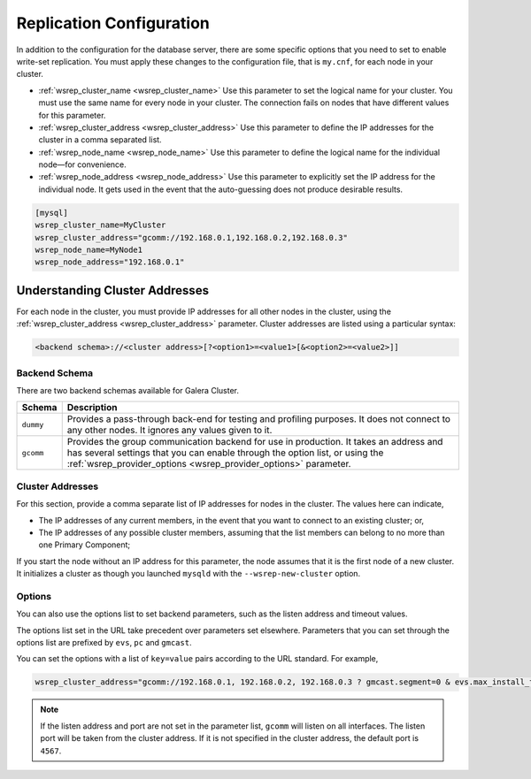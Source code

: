=============================
Replication Configuration
=============================
.. _`wsrep-config`:

In addition to the configuration for the database server, there are some specific options that you need to set to enable write-set replication.  You must apply these changes to the configuration file, that is ``my.cnf``, for each node in your cluster.

- :ref:`wsrep_cluster_name <wsrep_cluster_name>` Use this parameter to set the logical name for your cluster.  You must use the same name for every node in your cluster.  The connection fails on nodes that have different values for this parameter.

- :ref:`wsrep_cluster_address <wsrep_cluster_address>` Use this parameter to define the IP addresses for the cluster in a comma separated list.

  .. seealso:: There are additional schemas and options available through this parameter.  For more information on the syntax, see :ref:`Understanding Cluster Addresses <understanding-cluster-addresses>` below.

- :ref:`wsrep_node_name <wsrep_node_name>` Use this parameter to define the logical name for the individual node |---| for convenience.

- :ref:`wsrep_node_address <wsrep_node_address>` Use this parameter to explicitly set the IP address for the individual node.  It gets used in the event that the auto-guessing does not produce desirable results.


.. code-block:: ini

   [mysql]
   wsrep_cluster_name=MyCluster
   wsrep_cluster_address="gcomm://192.168.0.1,192.168.0.2,192.168.0.3"
   wsrep_node_name=MyNode1
   wsrep_node_address="192.168.0.1"



-------------------------------------
Understanding Cluster Addresses
-------------------------------------
.. _`understanding-cluster-addresses`:

For each node in the cluster, you must provide IP addresses for all other nodes in the cluster, using the :ref:`wsrep_cluster_address <wsrep_cluster_address>` parameter.  Cluster addresses are listed using a particular syntax:

.. code-block:: ini

	<backend schema>://<cluster address>[?<option1>=<value1>[&<option2>=<value2>]]

^^^^^^^^^^^^^^^^^^^
Backend Schema
^^^^^^^^^^^^^^^^^^^
.. _`backend-schema`:

There are two backend schemas available for Galera Cluster.

+-----------+-------------------------------------------------------+
| Schema    | Description                                           |
+===========+=======================================================+
| ``dummy`` | Provides a pass-through back-end for testing and      |
|           | profiling purposes.  It does not connect to any       |
|           | other nodes.  It ignores any values given to it.      |
+-----------+-------------------------------------------------------+
| ``gcomm`` | Provides the group communication backend for use      |
|           | in production.  It takes an address and has           |
|           | several settings  that you can enable through         |
|           | the option list, or using the                         |
|           | :ref:`wsrep_provider_options <wsrep_provider_options>`|
|           | parameter.                                            |
+-----------+-------------------------------------------------------+

^^^^^^^^^^^^^^^^^^^^^^^^^^
Cluster Addresses
^^^^^^^^^^^^^^^^^^^^^^^^^^
.. _`cluster-addresses`:

For this section, provide a comma separate list of IP addresses for nodes in the cluster.  The values here can indicate,

- The IP addresses of any current members, in the event that you want to connect to an existing cluster; or,

- The IP addresses of any possible cluster members, assuming that the list members can belong to no more than one Primary Component;

If you start the node without an IP address for this parameter, the node assumes that it is the first node of a new cluster.  It initializes a cluster as though you launched ``mysqld`` with the ``--wsrep-new-cluster`` option. 


^^^^^^^^^^^^^^^^^^^^^^^^^^^
Options
^^^^^^^^^^^^^^^^^^^^^^^^^^^
.. _`cluster-address-options`:

You can also use the options list to set backend parameters, such as the listen address and timeout values.  

.. seealso:: The :ref:`wsrep_cluster_address <wsrep_cluster_address>` options list is not durable.  The node must resubmit the options on every connection to the cluster.  To make these options durable, set them in the configuration file using the :ref:`wsrep_provider_options <wsrep_provider_options>` parameter. 

The options list set in the URL take precedent over parameters set elsewhere.  Parameters that you can set through the options list are prefixed by ``evs``, ``pc`` and ``gmcast``.

.. seealso:: For more information on the available parameters, see :doc:`Galera Parameters <galeraparameters>`.

You can set the options with a list of ``key=value`` pairs according to the URL standard.  For example,

.. code-block:: ini

   wsrep_cluster_address="gcomm://192.168.0.1, 192.168.0.2, 192.168.0.3 ? gmcast.segment=0 & evs.max_install_timeouts=1" 


.. note:: If the listen address and port are not set in the parameter list, ``gcomm`` will listen on all interfaces.  The listen port will be taken from the cluster address.  If it is not specified in the cluster address, the default port is ``4567``.



.. |---|   unicode:: U+2014 .. EM DASH
   :trim:
